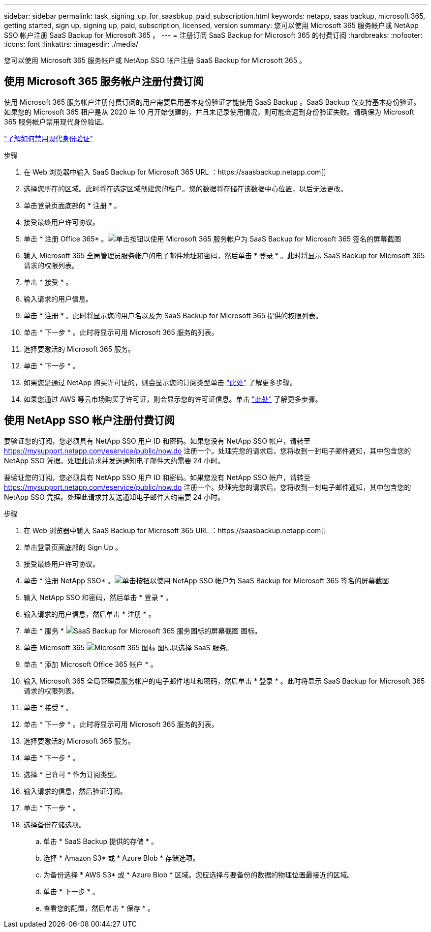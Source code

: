 ---
sidebar: sidebar 
permalink: task_signing_up_for_saasbkup_paid_subscription.html 
keywords: netapp, saas backup, microsoft 365, getting started, sign up, signing up, paid, subscription, licensed, version 
summary: 您可以使用 Microsoft 365 服务帐户或 NetApp SSO 帐户注册 SaaS Backup for Microsoft 365 。 
---
= 注册订阅 SaaS Backup for Microsoft 365 的付费订阅
:hardbreaks:
:nofooter: 
:icons: font
:linkattrs: 
:imagesdir: ./media/


[role="lead"]
您可以使用 Microsoft 365 服务帐户或 NetApp SSO 帐户注册 SaaS Backup for Microsoft 365 。



== 使用 Microsoft 365 服务帐户注册付费订阅

使用 Microsoft 365 服务帐户注册付费订阅的用户需要启用基本身份验证才能使用 SaaS Backup 。SaaS Backup 仅支持基本身份验证。如果您的 Microsoft 365 租户是从 2020 年 10 月开始创建的，并且未记录使用情况，则可能会遇到身份验证失败。请确保为 Microsoft 365 服务帐户禁用现代身份验证。

link:https://docs.microsoft.com/en-us/exchange/clients-and-mobile-in-exchange-online/enable-or-disable-modern-authentication-in-exchange-online["了解如何禁用现代身份验证"]

.步骤
. 在 Web 浏览器中输入 SaaS Backup for Microsoft 365 URL ：https://saasbackup.netapp.com[]
. 选择您所在的区域。此时将在选定区域创建您的租户。您的数据将存储在该数据中心位置，以后无法更改。
. 单击登录页面底部的 * 注册 * 。
. 接受最终用户许可协议。
. 单击 * 注册 Office 365* 。image:sign_up_0365.gif["单击按钮以使用 Microsoft 365 服务帐户为 SaaS Backup for Microsoft 365 签名的屏幕截图"]
. 输入 Microsoft 365 全局管理员服务帐户的电子邮件地址和密码，然后单击 * 登录 * 。此时将显示 SaaS Backup for Microsoft 365 请求的权限列表。
. 单击 * 接受 * 。
. 输入请求的用户信息。
. 单击 * 注册 * 。此时将显示您的用户名以及为 SaaS Backup for Microsoft 365 提供的权限列表。
. 单击 * 下一步 * 。此时将显示可用 Microsoft 365 服务的列表。
. 选择要激活的 Microsoft 365 服务。
. 单击 * 下一步 * 。
. 如果您是通过 NetApp 购买许可证的，则会显示您的订阅类型单击 link:task_completing_signing_up_ipa.html["此处"] 了解更多步骤。
. 如果您通过 AWS 等云市场购买了许可证，则会显示您的许可证信息。单击 link:task_completing_signing_up_marketplace.html["此处"] 了解更多步骤。




== 使用 NetApp SSO 帐户注册付费订阅

要验证您的订阅，您必须具有 NetApp SSO 用户 ID 和密码。如果您没有 NetApp SSO 帐户，请转至 https://mysupport.netapp.com/eservice/public/now.do[] 注册一个。处理完您的请求后，您将收到一封电子邮件通知，其中包含您的 NetApp SSO 凭据。处理此请求并发送通知电子邮件大约需要 24 小时。

要验证您的订阅，您必须具有 NetApp SSO 用户 ID 和密码。如果您没有 NetApp SSO 帐户，请转至 https://mysupport.netapp.com/eservice/public/now.do[] 注册一个。处理完您的请求后，您将收到一封电子邮件通知，其中包含您的 NetApp SSO 凭据。处理此请求并发送通知电子邮件大约需要 24 小时。

.步骤
. 在 Web 浏览器中输入 SaaS Backup for Microsoft 365 URL ：https://saasbackup.netapp.com[]
. 单击登录页面底部的 Sign Up 。
. 接受最终用户许可协议。
. 单击 * 注册 NetApp SSO* 。image:sign_up_sso.gif["单击按钮以使用 NetApp SSO 帐户为 SaaS Backup for Microsoft 365 签名的屏幕截图"]
. 输入 NetApp SSO 和密码，然后单击 * 登录 * 。
. 输入请求的用户信息，然后单击 * 注册 * 。
. 单击 * 服务 * image:bluecircle_icon.gif["SaaS Backup for Microsoft 365 服务图标的屏幕截图"] 图标。
. 单击 Microsoft 365 image:O365_icon.gif["Microsoft 365 图标"] 图标以选择 SaaS 服务。
. 单击 * 添加 Microsoft Office 365 帐户 * 。
. 输入 Microsoft 365 全局管理员服务帐户的电子邮件地址和密码，然后单击 * 登录 * 。此时将显示 SaaS Backup for Microsoft 365 请求的权限列表。
. 单击 * 接受 * 。
. 单击 * 下一步 * 。此时将显示可用 Microsoft 365 服务的列表。
. 选择要激活的 Microsoft 365 服务。
. 单击 * 下一步 * 。
. 选择 * 已许可 * 作为订阅类型。
. 输入请求的信息，然后验证订阅。
. 单击 * 下一步 * 。
. 选择备份存储选项。
+
.. 单击 * SaaS Backup 提供的存储 * 。
.. 选择 * Amazon S3* 或 * Azure Blob * 存储选项。
.. 为备份选择 * AWS S3* 或 * Azure Blob * 区域。您应选择与要备份的数据的物理位置最接近的区域。
.. 单击 * 下一步 * 。
.. 查看您的配置，然后单击 * 保存 * 。



